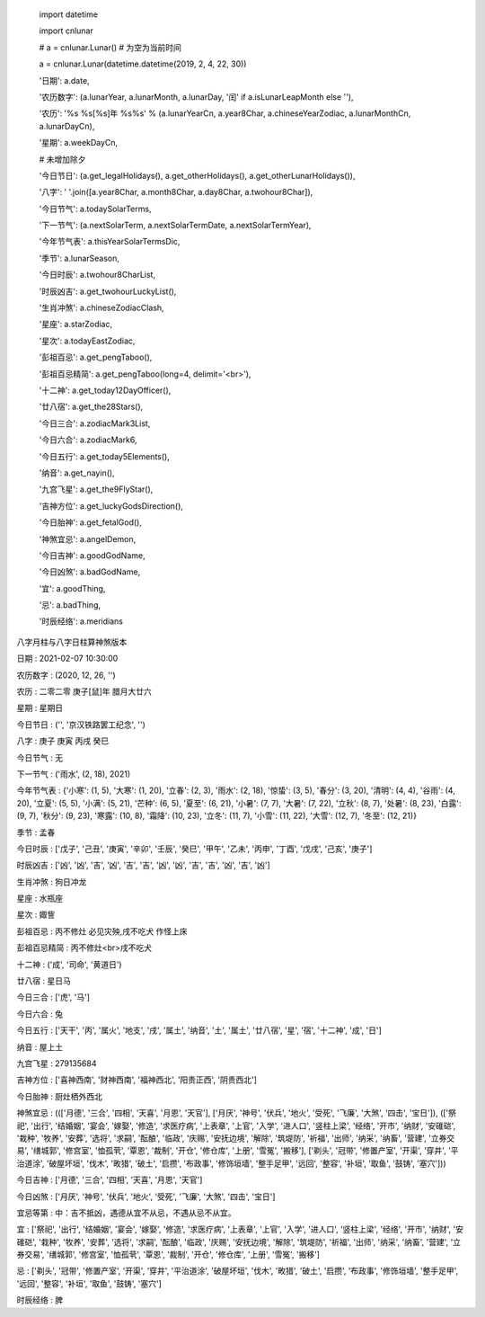     import datetime

    import cnlunar

    # a = cnlunar.Lunar() # 为空为当前时间

    a = cnlunar.Lunar(datetime.datetime(2019, 2, 4, 22, 30))

    '日期': a.date,

    '农历数字': (a.lunarYear, a.lunarMonth, a.lunarDay, '闰' if a.isLunarLeapMonth else ''),

    '农历': '%s %s[%s]年 %s%s' % (a.lunarYearCn, a.year8Char, a.chineseYearZodiac, a.lunarMonthCn, a.lunarDayCn),

    '星期': a.weekDayCn,

    # 未增加除夕

    '今日节日': (a.get_legalHolidays(), a.get_otherHolidays(), a.get_otherLunarHolidays()),

    '八字': ' '.join([a.year8Char, a.month8Char, a.day8Char, a.twohour8Char]),

    '今日节气': a.todaySolarTerms,

    '下一节气': (a.nextSolarTerm, a.nextSolarTermDate, a.nextSolarTermYear),

    '今年节气表': a.thisYearSolarTermsDic,

    '季节': a.lunarSeason,

    '今日时辰': a.twohour8CharList,

    '时辰凶吉': a.get_twohourLuckyList(),

    '生肖冲煞': a.chineseZodiacClash,

    '星座': a.starZodiac,

    '星次': a.todayEastZodiac,

    '彭祖百忌': a.get_pengTaboo(),

    '彭祖百忌精简': a.get_pengTaboo(long=4, delimit='<br>'),

    '十二神': a.get_today12DayOfficer(),

    '廿八宿': a.get_the28Stars(),

    '今日三合': a.zodiacMark3List,

    '今日六合': a.zodiacMark6,

    '今日五行': a.get_today5Elements(),

    '纳音': a.get_nayin(),

    '九宫飞星': a.get_the9FlyStar(),

    '吉神方位': a.get_luckyGodsDirection(),

    '今日胎神': a.get_fetalGod(),

    '神煞宜忌': a.angelDemon,

    '今日吉神': a.goodGodName,

    '今日凶煞': a.badGodName,

    '宜': a.goodThing,

    '忌': a.badThing,

    '时辰经络': a.meridians

八字月柱与八字日柱算神煞版本

日期 	:	 2021-02-07 10:30:00

农历数字 :	 (2020, 12, 26, '')

农历 	:	 二零二零 庚子[鼠]年 腊月大廿六

星期 	:	 星期日

今日节日 :	 ('', '京汉铁路罢工纪念', '')

八字 	:	 庚子 庚寅 丙戌 癸巳

今日节气 :	 无

下一节气 :	 ('雨水', (2, 18), 2021)

今年节气表 :	 {'小寒': (1, 5), '大寒': (1, 20), '立春': (2, 3), '雨水': (2, 18), '惊蛰': (3, 5), '春分': (3, 20), '清明': (4, 4), '谷雨': (4, 20), '立夏': (5, 5), '小满': (5, 21), '芒种': (6, 5), '夏至': (6, 21), '小暑': (7, 7), '大暑': (7, 22), '立秋': (8, 7), '处暑': (8, 23), '白露': (9, 7), '秋分': (9, 23), '寒露': (10, 8), '霜降': (10, 23), '立冬': (11, 7), '小雪': (11, 22), '大雪': (12, 7), '冬至': (12, 21)}

季节 	:	 孟春

今日时辰 :	 ['戊子', '己丑', '庚寅', '辛卯', '壬辰', '癸巳', '甲午', '乙未', '丙申', '丁酉', '戊戌', '己亥', '庚子']

时辰凶吉 :	 ['凶', '凶', '吉', '凶', '吉', '吉', '凶', '凶', '吉', '吉', '凶', '吉', '凶']

生肖冲煞 :	 狗日冲龙

星座 	:	 水瓶座

星次 	:	 娵訾

彭祖百忌 :	 丙不修灶 必见灾殃,戌不吃犬 作怪上床

彭祖百忌精简 :	 丙不修灶<br>戌不吃犬

十二神 	:	 ('成', '司命', '黄道日')

廿八宿 	:	 星日马

今日三合 :	 ['虎', '马']

今日六合 :	 兔

今日五行 :	 ['天干', '丙', '属火', '地支', '戌', '属土', '纳音', '土', '属土', '廿八宿', '星', '宿', '十二神', '成', '日']

纳音 	:	 屋上土

九宫飞星 :	 279135684

吉神方位 :	 ['喜神西南', '财神西南', '福神西北', '阳贵正西', '阴贵西北']

今日胎神 :	 厨灶栖外西北

神煞宜忌 :	 ((['月德', '三合', '四相', '天喜', '月恩', '天官'], ['月厌', '神号', '伏兵', '地火', '受死', '飞廉', '大煞', '四击', '宝日']), (['祭祀', '出行', '结婚姻', '宴会', '嫁娶', '修造', '求医疗病', '上表章', '上官', '入学', '进人口', '竖柱上梁', '经络', '开市', '纳财', '安碓硙', '栽种', '牧养', '安葬', '选将', '求嗣', '酝酿', '临政', '庆赐', '安抚边境', '解除', '筑堤防', '祈福', '出师', '纳采', '纳畜', '营建', '立券交易', '缮城郭', '修宫室', '恤孤茕', '覃恩', '裁制', '开仓', '修仓库', '上册', '雪冤', '搬移'], ['剃头', '冠带', '修置产室', '开渠', '穿井', '平治道涂', '破屋坏垣', '伐木', '畋猎', '破土', '启攒', '布政事', '修饰垣墙', '整手足甲', '远回', '整容', '补垣', '取鱼', '鼓铸', '塞穴']))

今日吉神 :	 ['月德', '三合', '四相', '天喜', '月恩', '天官']

今日凶煞 :	 ['月厌', '神号', '伏兵', '地火', '受死', '飞廉', '大煞', '四击', '宝日']

宜忌等第 :	 中：吉不抵凶，遇德从宜不从忌，不遇从忌不从宜。

宜 		:	 ['祭祀', '出行', '结婚姻', '宴会', '嫁娶', '修造', '求医疗病', '上表章', '上官', '入学', '进人口', '竖柱上梁', '经络', '开市', '纳财', '安碓硙', '栽种', '牧养', '安葬', '选将', '求嗣', '酝酿', '临政', '庆赐', '安抚边境', '解除', '筑堤防', '祈福', '出师', '纳采', '纳畜', '营建', '立券交易', '缮城郭', '修宫室', '恤孤茕', '覃恩', '裁制', '开仓', '修仓库', '上册', '雪冤', '搬移']

忌 		:	 ['剃头', '冠带', '修置产室', '开渠', '穿井', '平治道涂', '破屋坏垣', '伐木', '畋猎', '破土', '启攒', '布政事', '修饰垣墙', '整手足甲', '远回', '整容', '补垣', '取鱼', '鼓铸', '塞穴']

时辰经络 :	 脾